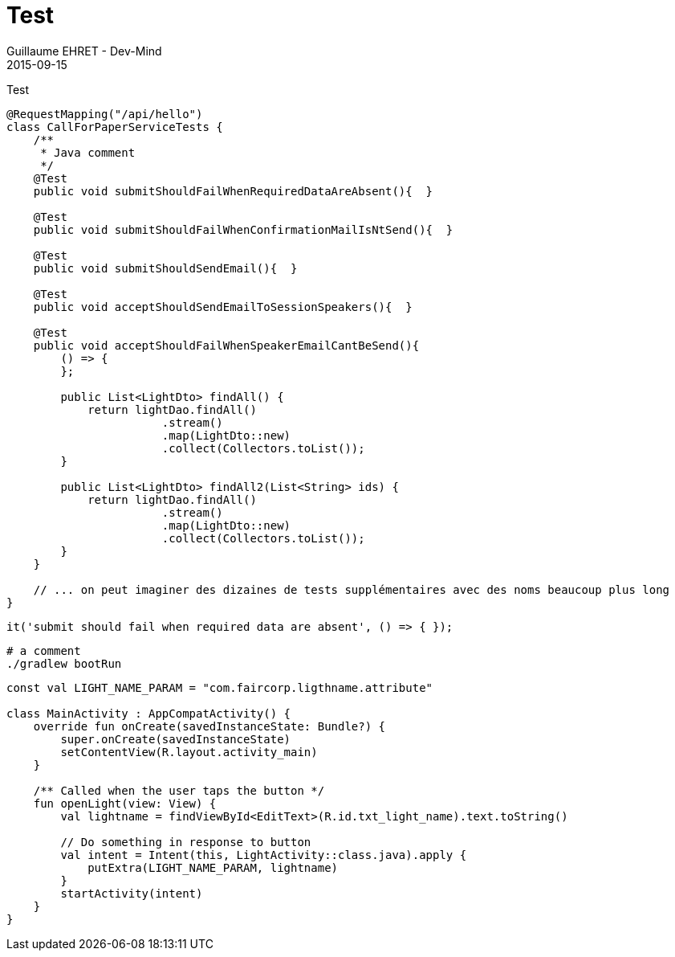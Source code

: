 :doctitle: Test
:description: Test
:keywords: Agilité, Leadership, Management
:author: Guillaume EHRET - Dev-Mind
:revdate: 2015-09-15
:category: Agilité
:teaser: Test
:imgteaser: ../../img/blog/2015/formes_leadership_00.jpg

Test

[source, java, subs="specialchars"]
----
@RequestMapping("/api/hello")
class CallForPaperServiceTests {
    /**
     * Java comment
     */
    @Test
    public void submitShouldFailWhenRequiredDataAreAbsent(){  }

    @Test
    public void submitShouldFailWhenConfirmationMailIsNtSend(){  }

    @Test
    public void submitShouldSendEmail(){  }

    @Test
    public void acceptShouldSendEmailToSessionSpeakers(){  }

    @Test
    public void acceptShouldFailWhenSpeakerEmailCantBeSend(){
        () => {
        };

        public List<LightDto> findAll() {
            return lightDao.findAll()
                       .stream()
                       .map(LightDto::new)
                       .collect(Collectors.toList());
        }

        public List<LightDto> findAll2(List<String> ids) {
            return lightDao.findAll()
                       .stream()
                       .map(LightDto::new)
                       .collect(Collectors.toList());
        }
    }

    // ... on peut imaginer des dizaines de tests supplémentaires avec des noms beaucoup plus long
}
----

[source, javascript, subs="specialchars"]
----
it('submit should fail when required data are absent', () => { });
----

[source, shell, subs="none"]
----
# a comment
./gradlew bootRun
----

[source,kotlin,subs="specialchars"]
----
const val LIGHT_NAME_PARAM = "com.faircorp.ligthname.attribute"

class MainActivity : AppCompatActivity() {
    override fun onCreate(savedInstanceState: Bundle?) {
        super.onCreate(savedInstanceState)
        setContentView(R.layout.activity_main)
    }

    /** Called when the user taps the button */
    fun openLight(view: View) {
        val lightname = findViewById<EditText>(R.id.txt_light_name).text.toString()

        // Do something in response to button
        val intent = Intent(this, LightActivity::class.java).apply {
            putExtra(LIGHT_NAME_PARAM, lightname)
        }
        startActivity(intent)
    }
}
----
